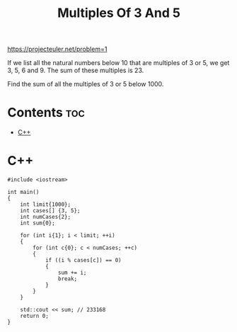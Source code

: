 #+TITLE: Multiples Of 3 And 5

https://projecteuler.net/problem=1

If we list all the natural numbers below 10 that are multiples of
3 or 5, we get 3, 5, 6 and 9. The sum of these multiples is 23.

Find the sum of all the multiples of 3 or 5 below 1000.

* Contents :toc:
- [[#c][C++]]

* C++

#+begin_src C++ :main no
#include <iostream>

int main()
{
    int limit{1000};
    int cases[] {3, 5};
    int numCases{2};
    int sum{0};

    for (int i{1}; i < limit; ++i)
    {
        for (int c{0}; c < numCases; ++c)
        {
            if ((i % cases[c]) == 0)
            {
                sum += i;
                break;
            }
        }
    }

    std::cout << sum; // 233168
    return 0;
}
#+end_src
